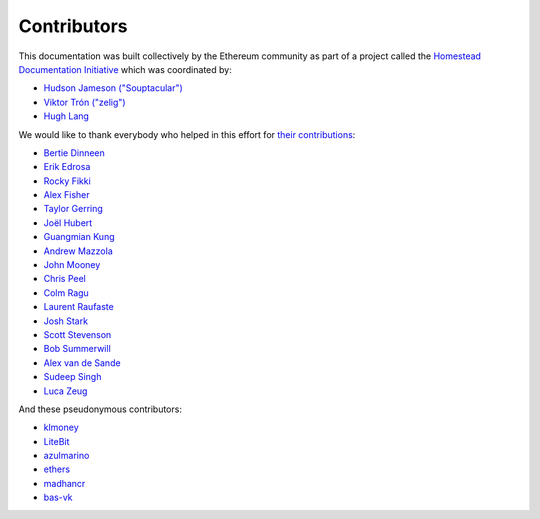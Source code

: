 ********************************************************************************
Contributors
********************************************************************************

This documentation was built collectively by the Ethereum community as part of
a project called the
`Homestead Documentation Initiative <https://www.reddit.com/r/ethereum/comments/45116k/call_to_action_homestead_documentation_initiative/>`_
which was coordinated by:

- `Hudson Jameson ("Souptacular") <https://github.com/Souptacular>`_
- `Viktor Trón ("zelig") <https://github.com/zelig>`_
- `Hugh Lang <https://github.com/hughlang>`_

We would like to thank everybody who helped in this effort for `their contributions <https://github.com/ethereum/homestead-guide/graphs/contributors>`_:

.. image:: http://memesvault.com/wp-content/uploads/Feels-Good-Man-Frog-02.png

- `Bertie Dinneen <https://github.com/bdinn1>`_
- `Erik Edrosa <https://github.com/OrangeShark>`_
- `Rocky Fikki <https://github.com/rfikki>`_
- `Alex Fisher <https://github.com/alexfisher>`_
- `Taylor Gerring <https://github.com/tgerring>`_
- `Joël Hubert <https://github.com/jmahhh>`_
- `Guangmian Kung <https://github.com/gmkung>`_
- `Andrew Mazzola <https://github.com/admazzola>`_
- `John Mooney <https://github.com/mooneyj>`_
- `Chris Peel <https://github.com/christianpeel>`_
- `Colm Ragu <https://github.com/colm>`_
- `Laurent Raufaste <https://github.com/lra>`_
- `Josh Stark <https://github.com/jjmstark>`_
- `Scott Stevenson <https://github.com/ScottStevenson>`_
- `Bob Summerwill <https://github.com/bobsummerwill>`_
- `Alex van de Sande <https://github.com/alexvandesande>`_
- `Sudeep Singh <https://github.com/c0d3inj3cT>`_
- `Luca Zeug <https://github.com/luclu>`_

And these pseudonymous contributors:

- `klmoney <https://github.com/klmoney>`_
- `LiteBit <https://github.com/LiteBit>`_
- `azulmarino <https://github.com/azulmarino>`_
- `ethers <https://github.com/ethers>`_
- `madhancr <https://github.com/madhancr>`_
- `bas\-vk <https://github.com/bas-vk>`_
